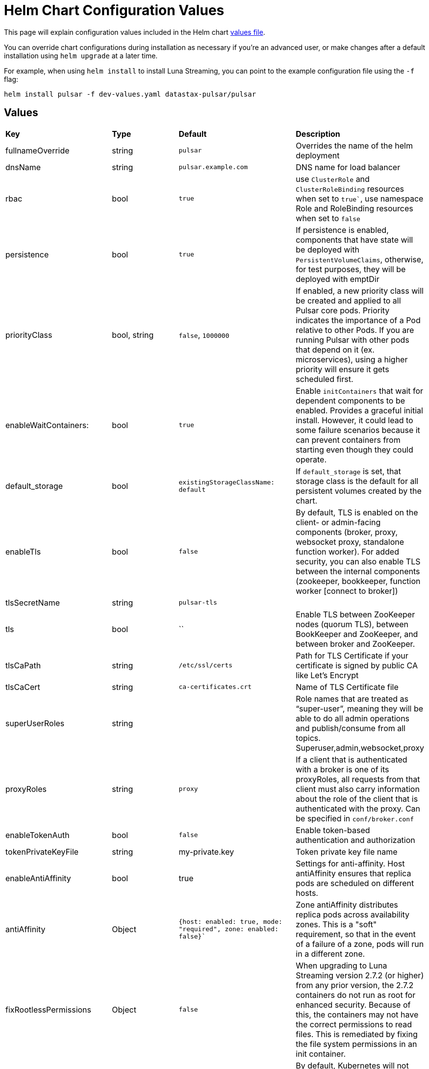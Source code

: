 = Helm Chart Configuration Values

This page will explain configuration values included in the Helm chart https://github.com/datastax/pulsar-helm-chart/blob/master/helm-chart-sources/pulsar/values.yaml[values file].

You can override chart configurations during installation as necessary if you’re an advanced user, or make changes after a default installation using `helm upgrade` at a later time.

For example, when using `helm install` to install Luna Streaming, you can point to the example configuration file using the `-f` flag:

----
helm install pulsar -f dev-values.yaml datastax-pulsar/pulsar
----

## Values

[cols=4*]
|===
|*Key*
|*Type*
|*Default*
|*Description*

// | Key | Type | Default | Description |
// |-----|------|-------------|------------------|
// #| cassandra.enabled | bool | `true` | Enables installation of Cassandra cluster. Set to false if you only wish to install operators. |
| fullnameOverride | string | `pulsar` | Overrides the name of the helm deployment 
| dnsName | string | `pulsar.example.com` | DNS name for load balancer 
| rbac | bool | `true` | use `ClusterRole` and `ClusterRoleBinding` resources when set to `true``, use namespace Role and RoleBinding resources when set to `false` 
| persistence | bool | `true`| If persistence is enabled, components that have state will be deployed with `PersistentVolumeClaims`, otherwise, for test purposes, they will be deployed with emptDir 
| priorityClass| bool, string | `false`, `1000000` | If enabled, a new priority class will be created and applied to all Pulsar core pods. Priority indicates the importance of a Pod relative to other Pods. If you are running Pulsar with other pods that depend on it (ex. microservices), using a higher priority will ensure it gets scheduled first. 
| enableWaitContainers: | bool | `true` | Enable `initContainers` that wait for dependent components to be enabled. Provides a graceful initial install. However, it could lead to some failure scenarios because it can prevent containers from starting even though they could operate. 
| default_storage | bool | `existingStorageClassName: default` | If `default_storage` is set, that storage class is the default for all persistent volumes created by the chart. 
| enableTls | bool | `false` | By default, TLS is enabled on the client- or admin-facing components (broker, proxy, websocket proxy, standalone function worker). For added security, you can also enable TLS between the internal components (zookeeper, bookkeeper, function worker [connect to broker]) 
| tlsSecretName | string | `pulsar-tls` | 
| tls | bool | `` | Enable TLS between ZooKeeper nodes (quorum TLS), between BookKeeper and ZooKeeper, and between broker and ZooKeeper. 
| tlsCaPath | string | `/etc/ssl/certs` | Path for TLS Certificate if your certificate is signed by public CA like Let's Encrypt 
| tlsCaCert | string | `ca-certificates.crt` | Name of TLS Certificate file
| superUserRoles | string | | Role names that are treated as “super-user”, meaning they will be able to do all admin operations and publish/consume from all topics. Superuser,admin,websocket,proxy 
| proxyRoles | string | `proxy` | If a client that is authenticated with a broker is one of its proxyRoles, all requests from that client must also carry information about the role of the client that is authenticated with the proxy. Can be specified in `conf/broker.conf` 
| enableTokenAuth | bool | `false` | Enable token-based authentication and authorization 
| tokenPrivateKeyFile | string | my-private.key | Token private key file name 
| enableAntiAffinity | bool | true | Settings for anti-affinity. Host antiAffinity ensures that replica pods are scheduled on different hosts. 
| antiAffinity | Object | `{host: enabled: true, mode: "required", zone: enabled: false}`` | Zone antiAffinity distributes replica pods across availability zones. This is a "soft" requirement, so that in the event of a failure of a zone, pods will run in a different zone. 
| fixRootlessPermissions | Object | `false` | When upgrading to Luna Streaming version 2.7.2 (or higher) from any prior version, the 2.7.2 containers do not run as root for enhanced security. Because of this, the containers may not have the correct permissions to read files. This is remediated by fixing the file system permissions in an init container. 
| restartOnConfigMapChange | bool | `false` | By default, Kubernetes will not restart pods when only their configmap is changed. This setting will restart pods when their configmap is changed using an annotation that calculates the checksum of the configmap 
| extra | Object | | Add extra components. `broker: true` for broker as deployment, `brokerSts: false` for broker as stateful set, `proxy:true` for Pulsar proxy, `wsproxy:true` for Websocket proxy. 
| image | Object | | Defines which images to use when upgrading. When upgrading a Pulsar cluster, it is recommended to upgrade the components one at a time (zookeeper, bookkeeper, broker, etc). 
| zookeeper | Object | `{component: zookeeper, replicaCount:3, updateStrategy: type: RollingUpdate, podManagementPolicy: OrderedReady}`` | Pulsar Zookeeper cluster `templates/zookeeper-statefulset.yaml` 
| annotations | Object | `{prometheus.io/scrape: "true", prometheus.io/port: "8000"}`` | Add annotations to deployed resources 
| tolerations | Object | `[]`` | Tolerations for pod assignment 
| gracePeriod | string | `60`` | Grace period for pod termination, set to `60` 
| probe | Object | `{enabled: true, initial: 10, period: 30}`` | Probe determines when the cluster is ready to accept requests 
| resources | Object | `{requests: memory: 1Gi, cpu: 0.3}`` | Resources for your cluster 
| volumes | Object | `{data: name: data, size: 5Gi}`` | Volumes for your cluster 
| configData| Object | `{PULSAR_MEM: "-Xms1g -Xmx1g -Dcom.sun.management.jmxremote -Djute.maxbuffer=10485760", PULSAR_GC: "-XX:+UseG1GC", PULSAR_LOG_LEVEL: "info", PULSAR_LOG_ROOT_LEVEL: "info", PULSAR_EXTRA_OPTS: "-Dpulsar.log.root.level=info"}`` | Proxy config map `templates/zookeepernp-configmap.yaml` 
| wsProxyPort | string | `8000`` | websocket proxy port 
| wsProxyPortTls| string | `8001`` | websocket proxy port TLS 
| autoPortAssign| bool | `"enablePlainTextWithTLS: false, matchingNodePort: false"`` |
| service | Object | `"annotations: {}, type: LoadBalancer, autoPortAssign:, enabled: false, ports: name: http, port: 8080, protocol: TCP, name: pulsar, port: 6650, protocol: TCP, name: ws, port: 8000, protocol: TCP"`` | Proxy cluster service `templates/zookeeper-service.yaml` 
| extraService| Object| `"extraService: , enabled: false, annotations: {}, autoPortAssign:, enabled: true, type: ClusterIP, ports:, name: http, port: 8080, protocol: TCP, name: pulsar, port: 6650, protocol: TCP, name: ws, port: 8000, protocol: TCP"`` | For creating an extra service pointing to the proxy 
| ingress| Object |  `"enabled: false, host: admin.host.com, enableWebSocket: false, wssPortOnProxy: 8001, enableBurnell: false"`` | API object that manages external access to the services in a cluster. 
| pdb | Object | `"usePolicy: true, maxUnavailable: 1"`` | Proxy PodDisruptionBudget - limits the number of Pods of a replicated application that are down simultaneously from voluntary disruptions `templates/zookeeper-pdb.yaml` 
| dns | Object | `"component: dns, provider: aws, domainFilter: example.com, hostAnnotations:"`` | Pulsar Component:  DNS on proxy RBAC 
| autoRecovery | Object | `"component: autorecovery, replicaCount: 1, enableProvisionContainer: false"`` | Pulsar Component: Bookkeeper auto-recovery `templates/autorecovery-deployment.yaml`
| bastion | Bool | `True` |  bastion pod for administrative commands 
| pulsarBeam | Bool | `False` | Pulsar Beam for HTTP interface Pulsar Beam depends on the proxy pod, so you must enable that to use Beam. You need to expose the Pulsar Beam port on the proxy. See the proxy section for details. 
| burnell | Bool | `False`` | various Pulsar proxies 
| burnellLogCollector | Bool | `False`` | Burnell log collector for functions when using process runtime 
| zoonavigator | Bool | `False` | Zoonavigator for debugging Zookeeper 
| tardigrade| Bool | `False` | Tardigrade for decentralized blob storage. This runs the S3 gateway that connects to Tardigrade. 
| pulsarHeartbeat| Bool | `False` | Pulsar Heartbeat enabled or disabled 
| pulsarAdmin | Bool | `False` | Pulsar Admin enabled or disabled 

|===




